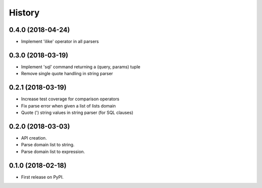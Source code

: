 =======
History
=======

0.4.0 (2018-04-24)
------------------

* Implement 'ilike' operator in all parsers

0.3.0 (2018-03-19)
------------------

* Implement 'sql' command returning a (query, params) tuple
* Remove single quote handling in string parser

0.2.1 (2018-03-19)
------------------

* Increase test coverage for comparison operators
* Fix parse error when given a list of lists domain
* Quote (') string values in string parser (for SQL clauses)

0.2.0 (2018-03-03)
------------------

* API creation.
* Parse domain list to string.
* Parse domain list to expression.

0.1.0 (2018-02-18)
------------------

* First release on PyPI.
